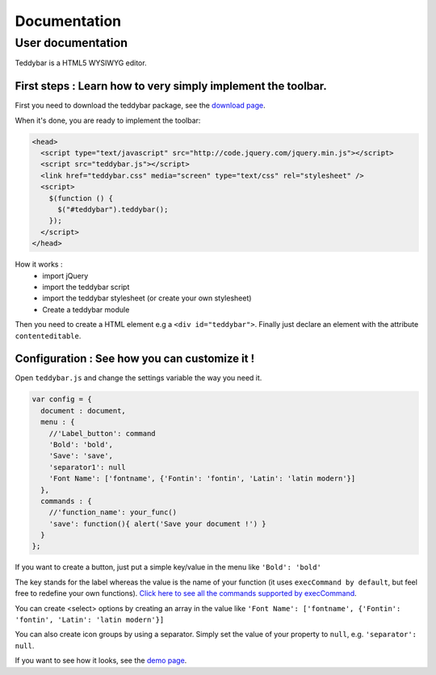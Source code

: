 ===============
 Documentation
===============


User documentation
==================

Teddybar is a HTML5 WYSIWYG editor.

First steps : Learn how to very simply implement the toolbar.
-------------------------------------------------------------

First you need to download the teddybar package, see the `download page </download>`_.

When it's done, you are ready to implement the toolbar:

.. code-block:: html

  <head>
    <script type="text/javascript" src="http://code.jquery.com/jquery.min.js"></script>
    <script src="teddybar.js"></script>
    <link href="teddybar.css" media="screen" type="text/css" rel="stylesheet" />
    <script>
      $(function () {
        $("#teddybar").teddybar();
      });
    </script>
  </head>

How it works :
 - import jQuery
 - import the teddybar script
 - import the teddybar stylesheet (or create your own stylesheet)
 - Create a teddybar module
 
Then you need to create a HTML element e.g a ``<div id="teddybar">``. 
Finally just declare an element with the attribute ``contenteditable``.


Configuration : See how you can customize it !
----------------------------------------------

Open ``teddybar.js`` and change the settings variable the way you need it.

.. code-block:: javascript

  var config = {
    document : document,
    menu : {
      //'Label_button': command
      'Bold': 'bold',
      'Save': 'save',
      'separator1': null
      'Font Name': ['fontname', {'Fontin': 'fontin', 'Latin': 'latin modern'}]
    },
    commands : {
      //'function_name': your_func()
      'save': function(){ alert('Save your document !') }
    }
  };


If you want to create a button, just put a simple key/value in the menu like ``'Bold': 'bold'``

The key stands for the label whereas the value is the name of your function (it uses ``execCommand by default``, but feel free to redefine your own functions). `Click here to see all the commands supported by execCommand <http://www.w3.org/TR/html5/dnd.html#execCommand>`_.

You can create <select> options by creating an array in the value like ``'Font Name': ['fontname', {'Fontin': 'fontin', 'Latin': 'latin modern'}]``

You can also create icon groups by using a separator. Simply set the value of your property to ``null``, e.g. ``'separator': null``.

If you want to see how it looks, see the `demo page </demo>`_.
